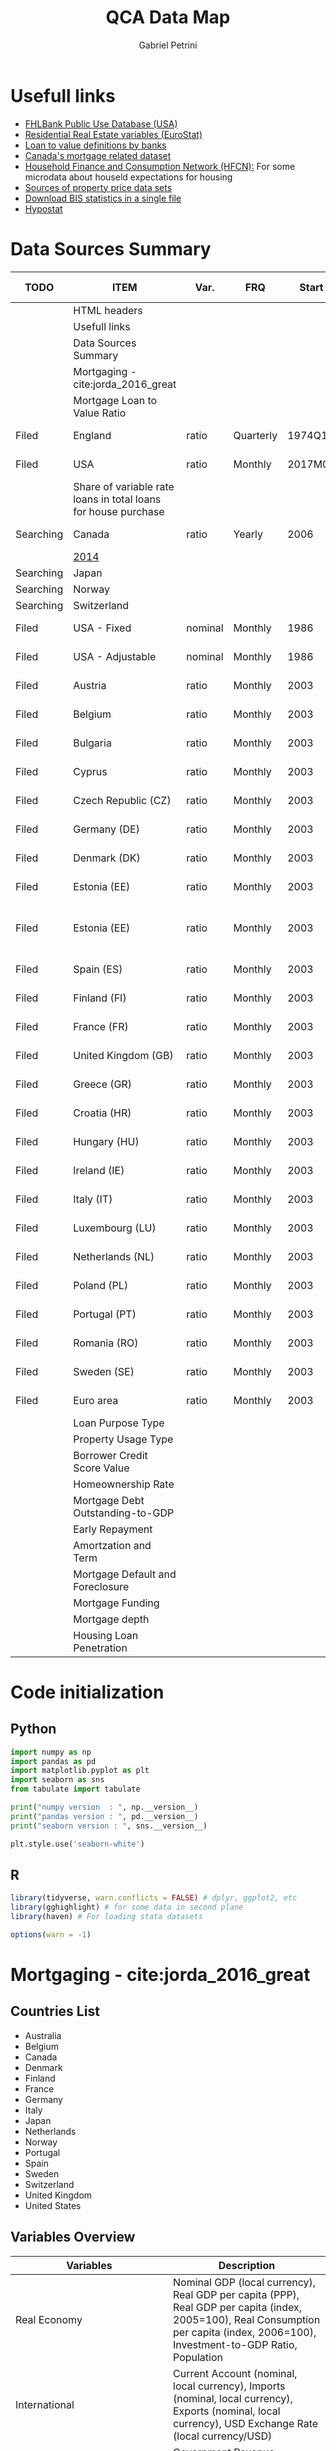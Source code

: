 #+OPTIONS: num:nil
#+TITLE: QCA Data Map
#+AUTHOR: Gabriel Petrini
#+startup: fold
#+PROPERTY:header-args python :results output drawer :eval never-export :session map :exports both
#+PROPERTY:header-args R:results output drawer :eval never-export :session map :exports both
* Properties :noexport:
#+TODO: Searching Filed | Downloaded Scripted Cleaned | NotFound
#+PROPERTY: COLUMNS  %TODO %ITEM %VAR_TYPE(Var.) %FREQUENCY(FRQ)  %START(Start) %END(End) %COVERAGE(Cov) %SEASONAL_ADJ(Season. Adj) %KEY(Key) %URL
#+PROPERTY: FREQUENCY_ALL Yearly Quarterly Monthly Weekly Daily
#+PROPERTY: START_ALL
#+PROPERTY: END_ALL
#+PROPERTY: DESCRIPTION_ALL
#+PROPERTY: KEY_ALL
#+PROPERTY: COVERAGE_ALL "Block and Domestic Currency" Country Region Province State City ZipCode
#+PROPERTY: PUBLIC_ALL Yes No
#+PROPERTY: SEASONAL_ADJ_ALL Yes No "Not Informed"
#+PROPERTY: VAR_TYPE_ALL "YoY pct" "pct change" "ratio" "nominal" "real" "index" "Dummy"


* HTML headers                                         :noexport:ignore:
#+HTML_HEAD: <link rel="stylesheet" type="text/css" href="http://www.pirilampo.org/styles/readtheorg/css/htmlize.css"/>
#+HTML_HEAD: <link rel="stylesheet" type="text/css" href="http://www.pirilampo.org/styles/readtheorg/css/readtheorg.css"/>

#+HTML_HEAD: <script src="https://ajax.googleapis.com/ajax/libs/jquery/2.1.3/jquery.min.js"></script>
#+HTML_HEAD: <script src="https://maxcdn.bootstrapcdn.com/bootstrap/3.3.4/js/bootstrap.min.js"></script>
#+HTML_HEAD: <script type="text/javascript" src="http://www.pirilampo.org/styles/lib/js/jquery.stickytableheaders.min.js"></script>
#+HTML_HEAD: <script type="text/javascript" src="http://www.pirilampo.org/styles/readtheorg/js/readtheorg.js"></script>

* Usefull links

- [[https://www.fhfa.gov/DataTools/Downloads/Documents/FHLBank-PUDB/AMA_PUDB_definitions_2019.pdf][FHLBank Public Use Database (USA)]]
- [[https://sdw.ecb.europa.eu/browse.do?node=9689356][Residential Real Estate variables (EuroStat)]]
- [[https://www.eba.europa.eu/sites/default/documents/files/documents/10180/526027/a63306a6-3010-426d-b35f-f18aad9bb25d/Loan%20to%20value%20definitions.pdf?retry=1][Loan to value definitions by banks]]
- [[https://www.cmhc-schl.gc.ca/en/data-and-research/data-tables/mortgage-consumer-credit-trends-cmas][Canada's mortgage related dataset]]
- [[https://www.ecb.europa.eu/pub/economic-research/research-networks/html/researcher_hfcn.en.html][Household Finance and Consumption Network (HFCN):]] For some microdata about houseld expectations for housing
- [[https://www.bis.org/statistics/pp/disclaimer.htm][Sources of property price data sets]]
- [[https://www.bis.org/statistics/full_data_sets.htm][Download BIS statistics in a single file]]
- [[https://hypo.org/ecbc/publications/hypostat/][Hypostat]]
* Data Sources Summary

#+BEGIN: columnview :maxlevel 3 :id global
| TODO      | ITEM                                                           | Var.    | FRQ       |   Start |     End | Cov                         | Season. Adj  | Key                        | URL  |
|-----------+----------------------------------------------------------------+---------+-----------+---------+---------+-----------------------------+--------------+----------------------------+------|
|           | HTML headers                                                   |         |           |         |         |                             |              |                            |      |
|           | Usefull links                                                  |         |           |         |         |                             |              |                            |      |
|           | Data Sources Summary                                           |         |           |         |         |                             |              |                            |      |
|           | Mortgaging - cite:jorda_2016_great                             |         |           |         |         |                             |              |                            |      |
|           | Mortgage Loan to Value Ratio                                   |         |           |         |         |                             |              |                            |      |
| Filed     | England                                                        | ratio   | Quarterly |  1974Q1 |  2018Q3 | Country                     | Not Informed |                            | [[http://opendatacommunities.org/data/housing-market/ratio/loan-to-value][Link]] |
| Filed     | USA                                                            | ratio   | Monthly   | 2017M01 | 2020M03 | Country                     | Not Informed |                            | [[https://www.fhfa.gov/DataTools/Downloads/Documents/NATIONAL-MORTGAGE-DATABASE-(NMDB)-AGGREGATE-DATA/National-Statistics-for-New-Residential-Mortgages-in-the-United-States.xlsx][Link]] |
|           | Share of variable rate loans in total loans for house purchase |         |           |         |         |                             |              |                            |      |
| Searching | Canada                                                         | ratio   | Yearly    |    2006 |    2017 | Country                     | Not Informed |                            | [[https://www.canadianmortgagetrends.com/wp-content/uploads/2014/11/Res_Mtge_Mkt_Fall-Report-Final.pdf][Link]] |
|           | [[https://www.canadianmortgagetrends.com/wp-content/uploads/2014/11/Res_Mtge_Mkt_Fall-Report-Final.pdf][2014]]                                                           |         |           |         |         |                             |              |                            |      |
| Searching | Japan                                                          |         |           |         |         |                             |              |                            |      |
| Searching | Norway                                                         |         |           |         |         |                             |              |                            |      |
| Searching | Switzerland                                                    |         |           |         |         |                             |              |                            |      |
| Filed     | USA - Fixed                                                    | nominal | Monthly   |    1986 |    2018 | Country                     | Not Informed |                            | [[https://www.fhfa.gov/DataTools/Downloads/Documents/Historical-Summary-Tables/Table20-2019-by-Month.xls][Link]] |
| Filed     | USA - Adjustable                                               | nominal | Monthly   |    1986 |    2018 | Country                     | Not Informed |                            | [[https://www.fhfa.gov/DataTools/Downloads/Documents/Historical-Summary-Tables/Table23-2019-by-Month.xls][Link]] |
| Filed     | Austria                                                        | ratio   | Monthly   |    2003 |    2020 | Country                     | Not Informed | RAI.M.AT.SVLHPHH.EUR.MIR.Z | [[https://sdw.ecb.europa.eu/quickview.do?SERIES_KEY=304.RAI.M.AT.SVLHPHH.EUR.MIR.Z][Link]] |
| Filed     | Belgium                                                        | ratio   | Monthly   |    2003 |    2020 | Country                     | Not Informed | RAI.M.BE.SVLHPHH.EUR.MIR.Z | [[https://sdw.ecb.europa.eu/quickview.do?SERIES_KEY=304.RAI.M.BE.SVLHPHH.EUR.MIR.Z][Link]] |
| Filed     | Bulgaria                                                       | ratio   | Monthly   |    2003 |    2020 | Country                     | Not Informed | RAI.M.BG.SVLHPHH.U1.MIR.Z  | [[https://sdw.ecb.europa.eu/quickview.do?SERIES_KEY=304.RAI.M.BG.SVLHPHH.U1.MIR.Z][Link]] |
| Filed     | Cyprus                                                         | ratio   | Monthly   |    2003 |    2020 | Country                     | Not Informed | RAI.M.CY.SVLHPHH.EUR.MIR.Z | [[https://sdw.ecb.europa.eu/quickview.do?SERIES_KEY=304.RAI.M.CY.SVLHPHH.EUR.MIR.Z][Link]] |
| Filed     | Czech Republic (CZ)                                            | ratio   | Monthly   |    2003 |    2020 | Country                     | Not Informed | RAI.M.CZ.SVLHPHH.U1.MIR.Z  | [[https://sdw.ecb.europa.eu/quickview.do?SERIES_KEY=304.RAI.M.CZ.SVLHPHH.U1.MIR.Z][Link]] |
| Filed     | Germany (DE)                                                   | ratio   | Monthly   |    2003 |    2020 | Country                     | Not Informed | RAI.M.DE.SVLHPHH.EUR.MIR.Z | [[https://sdw.ecb.europa.eu/quickview.do?SERIES_KEY=304.RAI.M.DE.SVLHPHH.EUR.MIR.Z][Link]] |
| Filed     | Denmark (DK)                                                   | ratio   | Monthly   |    2003 |    2020 | Country                     | Not Informed | RAI.M.DK.SVLHPHH.U1.MIR.Z  | [[https://sdw.ecb.europa.eu/quickview.do?SERIES_KEY=304.RAI.M.DK.SVLHPHH.U1.MIR.Z][Link]] |
| Filed     | Estonia (EE)                                                   | ratio   | Monthly   |    2003 |    2020 | Country                     | Not Informed | RAI.M.DK.SVLHPHH.U1.MIR.Z  | [[https://sdw.ecb.europa.eu/quickview.do?SERIES_KEY=304.RAI.M.EE.SVLHPHH.EUR.MIR.Z][Link]] |
| Filed     | Estonia (EE)                                                   | ratio   | Monthly   |    2003 |    2020 | Block and Domestic Currency | Not Informed | RAI.M.EE.SVLHPHH.U1.MIR.Z  | [[https://sdw.ecb.europa.eu/quickview.do?SERIES_KEY=304.RAI.M.EE.SVLHPHH.U1.MIR.Z][Link]] |
| Filed     | Spain (ES)                                                     | ratio   | Monthly   |    2003 |    2020 | Country                     | Not Informed | RAI.M.ES.SVLHPHH.EUR.MIR.Z | [[https://sdw.ecb.europa.eu/quickview.do?SERIES_KEY=304.RAI.M.ES.SVLHPHH.EUR.MIR.Z][Link]] |
| Filed     | Finland (FI)                                                   | ratio   | Monthly   |    2003 |    2020 | Country                     | Not Informed | RAI.M.FI.SVLHPHH.EUR.MIR.Z | [[https://sdw.ecb.europa.eu/quickview.do?SERIES_KEY=304.RAI.M.ES.SVLHPHH.EUR.MIR.Z][Link]] |
| Filed     | France (FR)                                                    | ratio   | Monthly   |    2003 |    2020 | Country                     | Not Informed | RAI.M.FR.SVLHPHH.EUR.MIR.Z | [[https://sdw.ecb.europa.eu/quickview.do?SERIES_KEY=304.RAI.M.FR.SVLHPHH.EUR.MIR.Z][Link]] |
| Filed     | United Kingdom (GB)                                            | ratio   | Monthly   |    2003 |    2020 | Country                     | Not Informed | RAI.M.GB.SVLHPHH.GBP.MIR.Z | [[https://sdw.ecb.europa.eu/quickview.do?SERIES_KEY=304.RAI.M.GB.SVLHPHH.GBP.MIR.Z][Link]] |
| Filed     | Greece (GR)                                                    | ratio   | Monthly   |    2003 |    2020 | Country                     | Not Informed | RAI.M.GR.SVLHPHH.EUR.MIR.Z | [[https://sdw.ecb.europa.eu/quickview.do?SERIES_KEY=304.RAI.M.GR.SVLHPHH.EUR.MIR.Z][Link]] |
| Filed     | Croatia (HR)                                                   | ratio   | Monthly   |    2003 |    2020 | Country                     | Not Informed | RAI.M.HR.SVLHPHH.U1.MIR.Z  | [[https://sdw.ecb.europa.eu/quickview.do?SERIES_KEY=304.RAI.M.HR.SVLHPHH.U1.MIR.Z][Link]] |
| Filed     | Hungary (HU)                                                   | ratio   | Monthly   |    2003 |    2020 | Country                     | Not Informed | RAI.M.HU.SVLHPHH.U1.MIR.Z  | [[https://sdw.ecb.europa.eu/quickview.do?SERIES_KEY=304.RAI.M.HU.SVLHPHH.U1.MIR.Z][Link]] |
| Filed     | Ireland (IE)                                                   | ratio   | Monthly   |    2003 |    2020 | Country                     | Not Informed | RAI.M.IE.SVLHPHH.EUR.MIR.Z | [[https://sdw.ecb.europa.eu/quickview.do?SERIES_KEY=304.RAI.M.IE.SVLHPHH.EUR.MIR.Z][Link]] |
| Filed     | Italy (IT)                                                     | ratio   | Monthly   |    2003 |    2020 | Country                     | Not Informed | RAI.M.IT.SVLHPHH.EUR.MIR.Z | [[https://sdw.ecb.europa.eu/quickview.do?SERIES_KEY=304.RAI.M.IT.SVLHPHH.EUR.MIR.Z][Link]] |
| Filed     | Luxembourg (LU)                                                | ratio   | Monthly   |    2003 |    2020 | Country                     | Not Informed | RAI.M.LU.SVLHPHH.EUR.MIR.Z | [[https://sdw.ecb.europa.eu/quickview.do?SERIES_KEY=304.RAI.M.LU.SVLHPHH.EUR.MIR.Z][Link]] |
| Filed     | Netherlands (NL)                                               | ratio   | Monthly   |    2003 |    2020 | Country                     | Not Informed | RAI.M.NL.SVLHPHH.EUR.MIR.Z | [[https://sdw.ecb.europa.eu/quickview.do?SERIES_KEY=304.RAI.M.NL.SVLHPHH.EUR.MIR.Z][Link]] |
| Filed     | Poland (PL)                                                    | ratio   | Monthly   |    2003 |    2020 | Country                     | Not Informed | RAI.M.PL.SVLHPHH.U1.MIR.Z  | [[https://sdw.ecb.europa.eu/quickview.do?SERIES_KEY=304.RAI.M.PL.SVLHPHH.U1.MIR.Z][Link]] |
| Filed     | Portugal (PT)                                                  | ratio   | Monthly   |    2003 |    2020 | Country                     | Not Informed | RAI.M.PT.SVLHPHH.EUR.MIR.Z | [[https://sdw.ecb.europa.eu/quickview.do?SERIES_KEY=304.RAI.M.PT.SVLHPHH.EUR.MIR.Z][Link]] |
| Filed     | Romania (RO)                                                   | ratio   | Monthly   |    2003 |    2020 | Country                     | Not Informed | RAI.M.SE.SVLHPHH.U1.MIR.Z  | [[https://sdw.ecb.europa.eu/quickview.do?SERIES_KEY=304.RAI.M.RO.SVLHPHH.U1.MIR.Z][Link]] |
| Filed     | Sweden (SE)                                                    | ratio   | Monthly   |    2003 |    2020 | Country                     | Not Informed | RAI.M.SE.SVLHPHH.U1.MIR.Z  | [[https://sdw.ecb.europa.eu/quickview.do?SERIES_KEY=304.RAI.M.SE.SVLHPHH.U1.MIR.Z][Link]] |
| Filed     | Euro area                                                      | ratio   | Monthly   |    2003 |    2020 | Country                     | Not Informed | RAI.M.U2.SVLHPHH.EUR.MIR.Z | [[https://sdw.ecb.europa.eu/quickview.do?SERIES_KEY=304.RAI.M.U2.SVLHPHH.EUR.MIR.Z][Link]] |
|           | Loan Purpose Type                                              |         |           |         |         |                             |              |                            |      |
|           | Property Usage Type                                            |         |           |         |         |                             |              |                            |      |
|           | Borrower Credit Score Value                                    |         |           |         |         |                             |              |                            |      |
|           | Homeownership Rate                                             |         |           |         |         |                             |              |                            |      |
|           | Mortgage Debt Outstanding-to-GDP                               |         |           |         |         |                             |              |                            |      |
|           | Early Repayment                                                |         |           |         |         |                             |              |                            |      |
|           | Amortzation and Term                                           |         |           |         |         |                             |              |                            |      |
|           | Mortgage Default and Foreclosure                               |         |           |         |         |                             |              |                            |      |
|           | Mortgage Funding                                               |         |           |         |         |                             |              |                            |      |
|           | Mortgage depth                                                 |         |           |         |         |                             |              |                            |      |
|           | Housing Loan Penetration                                       |         |           |         |         |                             |              |                            |      |
#+END

* Code initialization
** Python
#+begin_src python
import numpy as np
import pandas as pd
import matplotlib.pyplot as plt
import seaborn as sns
from tabulate import tabulate

print("numpy version  : ", np.__version__)
print("pandas version : ", pd.__version__)
print("seaborn version : ", sns.__version__)

plt.style.use('seaborn-white')
#+end_src

#+RESULTS:
:results:
numpy version  :  1.18.4
pandas version :  1.1.3
seaborn version :  0.11.0
:end:
** R

#+begin_src R
library(tidyverse, warn.conflicts = FALSE) # dplyr, ggplot2, etc
library(gghighlight) # for some data in second plane
library(haven) # For loading stata datasets

options(warn = -1)
#+end_src

#+RESULTS:
:results:
:end:

* Mortgaging - cite:jorda_2016_great
:PROPERTIES:
:URL:     [[http://www.macrohistory.net/data/][Link]] 
:FREQUENCY: Yearly
:START:    1970 
:END:      2016
:DESCRIPTION: "The database covers 17 advanced economies since 1870 on an annual basis. It comprises 45 real and nominal variables. Among these, there are time series that had been hitherto unavailable to researchers, among them financial variables such as bank credit to the non-financial private sector, mortgage lending and long-term returns on housing, equities, bonds and bills. The database captures the near-universe of advanced-country macroeconomic and asset price dynamics, covering on average over 90 percent of advanced-economy output and over 50 percent of world output."
:COVERAGE: Block and Domestic Currency
:PUBLIC:   Yes
:SEASONAL_ADJ: No
:VAR_TYPE: real
:END:
** Countries List

- Australia
- Belgium
- Canada
- Denmark
- Finland
- France
- Germany
- Italy
- Japan
- Netherlands
- Norway
- Portugal
- Spain
- Sweden
- Switzerland
- United Kingdom
- United States
  
** Variables Overview
|--------------------------------+-----------------------------------------------------------------------------------------------------------------------------------------------------------------------------------------------------------------------------------------------------------------------------|
| Variables                      | Description                                                                                                                                                                                                                                                                 |
| <30>                           | <30>                                                                                                                                                                                                                                                                        |
|--------------------------------+-----------------------------------------------------------------------------------------------------------------------------------------------------------------------------------------------------------------------------------------------------------------------------|
| Real Economy                   | Nominal GDP (local currency), Real GDP per capita (PPP), Real GDP per capita (index, 2005=100), Real Consumption per capita (index, 2006=100), Investment-to-GDP Ratio, Population                                                                                          |
| International                  | Current Account (nominal, local currency), Imports (nominal, local currency), Exports (nominal, local currency), USD Exchange Rate (local currency/USD)                                                                                                                     |
| Government                     | Government Revenue (nominal, local currency), Government Expenditure (nominal, local currency), Public Debt-to-GDP Ratio                                                                                                                                                    |
| Money, Prices & Interest Rates | Narrow Money (nominal, local currency), Broad Money (nominal, local currency), Short-term Interest Rate (nominal, percent per year), Long-term Interest Rates (nominal, percent per year), Consumer Prices (index, 1990=100)                                                |
| Credit Data                    | Total Loans to Non-financial Private Sector (nominal, local currency), Mortgage Loans to Non-financial Private Sector (nominal, local currency), Total Loans to Households (nominal, local currency), Total Loans to Business (nominal, local currency)                     |
| House Prices                   | House Prices (index, 1990=100)                                                                                                                                                                                                                                              |
| Crisis Dates                   | Systemic Financial Crisis (0-1 dummy)                                                                                                                                                                                                                                       |
| Rates of Return                | Equity Total Return, Capital Gain and Dividend Yield; Housing Total Return, Capital Gain and Rental Yield; Government Bond Total Return, Government Bill Rate; Total Rates of Return on Risky and Safe Assets, and on Overall Wealth. All data are nominal, local currency. |
| Peg Data                       | Peg (0-1 dummy), Strict Peg (0-1 dummy), Peg Type (Base, Peg, Float), Peg Base                                                                                                                                                                                              |
|--------------------------------+-----------------------------------------------------------------------------------------------------------------------------------------------------------------------------------------------------------------------------------------------------------------------------|

** Quick inspection
#+begin_src python :results pp
df = pd.read_excel(
    io="http://www.macrohistory.net/JST/JSTdatasetR4.xlsx",
    sheet_name="Data",
    index_col=[2, 0],
    parse_dates=True,
)
df = df.drop(["country", "ifs", "peg_type", "peg_base"], axis="columns")
print(df.describe())
#+end_src

#+RESULTS:
#+begin_example
                 pop       rgdpmad       rgdppc       rconpc           gdp  ...    bond_rate   eq_div_rtn   capital_tr     risky_tr      safe_tr
count    2499.000000   2499.000000  2499.000000  2411.000000  2.474000e+03  ...  2301.000000  2083.000000  1763.000000  1786.000000  2168.000000
mean    31955.383336   8682.644589    37.832058    40.043222  2.177163e+06  ...     0.055887     0.043225     0.100468     0.112592     0.052806
std     45230.239000   7551.731010    32.145419    30.860849  1.468816e+07  ...     0.030687     0.017700     0.091458     0.111806     0.048646
min      1675.000000    737.375497     3.263085     4.074400  1.250757e-11  ...    -0.000400     0.000000    -0.232140    -0.238515    -0.152371
25%      5107.933000   2771.511473    12.509331    15.235000  3.262150e+01  ...     0.036950     0.032460     0.049847     0.051196     0.026311
50%     10605.870000   5193.394590    22.125076    26.560000  1.613274e+03  ...     0.046900     0.043091     0.091775     0.103964     0.043828
75%     45613.500000  14024.706784    61.578296    64.933650  4.150800e+04  ...     0.064158     0.053744     0.139122     0.162037     0.069026
max    322783.332739  36359.374592   117.645175   115.435926  1.861064e+08  ...     0.237154     0.138189     1.144161     1.281639     0.408514

[8 rows x 45 columns]
#+end_example

** Comparing mortgaging pre-2007 and post-2008

#+begin_src python :results graphics file :file ./figs/Jorda_TQCA_Outcome.png
tmp = (
    df.reset_index(level=[0, 1])
    .loc[:, ["iso", "year", "tmort", "tloans"]]
    .copy(deep=True)
)
tmp.set_index(["year"], inplace=True)
tmp["Mortgaging"] = tmp["tmort"] / tmp["tloans"]
tmp = tmp.pivot(columns="iso", values="Mortgaging")
tmp = tmp.loc["2009-01-01", :] - tmp.loc["2006-01-01", :]
tmp.index.name = "Country"
tmp = tmp.sort_values(ascending=False)
tmp.to_csv("./raw/Jorda_TQCA_Outcome_2009_2007.csv", header=["DMRTG"])
fig, ax = plt.subplots(figsize=(8, 5))
tmp.plot(kind="bar", edgecolor="black", lw=2, ax=ax)
sns.despine()

ax.set_title("$\Delta$ Mortgaging (2009 - 2006)")

fig.savefig("./figs/Jorda_TQCA_Outcome.png", dpi=300, bbox_inches="tight")

plt.close()
#+end_src

#+RESULTS:
[[file:./figs/Jorda_TQCA_Outcome.png]]

** Facet plot

#+begin_src R :results graphics file :file ./figs/Jorda_Facet.png
df = read_dta(
  'http://www.macrohistory.net/JST/JSTdatasetR4.dta',
  encoding = NULL,
  col_select = NULL,
  skip = 0,
  n_max = Inf,
  .name_repair = "unique"
) %>% mutate(mortgaging = tmort/tloans) %>%
  mutate(year = lubridate::ymd(year, truncated = 2L)) %>%
  select(year, country, mortgaging) %>%
  pivot_wider(names_from = country, values_from = mortgaging) %>%
  rowwise() %>% mutate("[Average]" = mean(c_across(Australia:USA), na.rm=TRUE)) %>%
  pivot_longer(!year, names_to = "country", values_to = "mortgaging")

ggplot(df) +
  geom_line(aes(year, mortgaging, colour = country), color='black') +
  gghighlight(use_direct_label = FALSE) +
  facet_wrap(~ country) +
  xlab("") + ylab("Mortgage share on total loans") +
  geom_hline(yintercept=.50, linetype="dashed", color = "black", size=0.25) +
  scale_x_date(date_breaks = "25 years", date_minor_breaks = "5 years", date_labels = "%Y")

ggsave(
  './figs/Jorda_Facet.png',
  width = 10, height = 8, dpi = 150, units = "in", device='png'
       )
#+end_src

#+RESULTS:
[[file:./figs/Jorda_Facet.png]]




** Real estate share of bank lending

#+begin_src R :results graphics file :file ./figs/Jorda_BarSorted.png
df = read_dta(
  'http://www.macrohistory.net/JST/JSTdatasetR4.dta',
  encoding = NULL,
  col_select = NULL,
  skip = 0,
  n_max = Inf,
  .name_repair = "unique"
) %>% filter(year == 1970 | year == 1989 | year == 2007 | year == max(year)) %>%
  mutate(mortgaging = tmort/tloans) %>%
  ## mutate(year = lubridate::ymd(year, truncated = 2L)) %>%
  select(year, country, mortgaging) %>%
  pivot_wider(names_from = country, values_from = mortgaging) %>%
  rowwise() %>% mutate("[Average]" = mean(c_across(Australia:USA), na.rm=TRUE)) %>%
  pivot_longer(!year, names_to = "country", values_to = "mortgaging") %>%
  group_by(year) %>%
  arrange(desc(mortgaging), .by_group = TRUE)

ggplot(df, aes(tidytext::reorder_within(country, mortgaging, year), mortgaging, fill=1-mortgaging)) +
    geom_bar(show.legend = FALSE,stat='identity', color='black') +
    facet_wrap(~year, scales = "free_y") +
    coord_flip() +
    scale_y_continuous(expand = c(0,0)) +
    tidytext::scale_x_reordered() +
    xlab("") + ylab("Mortgage share on total loans") +
    geom_text(aes(label=round(mortgaging,2)), position = position_stack(vjust= 0.5),
            colour = "white", size = 2.5)

ggsave(
  './figs/Jorda_BarSorted.png',
  width = 10, height = 8, dpi = 150, units = "in", device='png'
       )
#+end_src

#+RESULTS:
[[file:./figs/Jorda_BarSorted.png]]



* Mortgage Loan to Value Ratio
[[https://sdw.ecb.europa.eu/browse.do?node=9689356][ECB Statistical Data Warehouse:]] In the future, these should hopefully be complemented with comprehensive and comparable data on mortgage loan maturities and LTV, DSTI or LTI ratios.
** Australia
** Belgium
** Canada
** Denmark
** Finland
** France
** Germany
** Italy
** Japan
** Netherlands
** Norway
** Portugal
** Spain
** Sweden
** Switzerland
** Filed United Kingdom
:PROPERTIES:
:URL:      [[http://opendatacommunities.org/data/housing-market/ratio/loan-to-value][Link]]
:FREQUENCY: Quarterly
:START:    1974Q1
:END:      2018Q3
:DESCRIPTION: "This dataset contains quarterly median loan to value ratios for first time buyers in England."
:COVERAGE: Country
:PUBLIC:   Yes
:SEASONAL_ADJ: Not Informed
:VAR_TYPE: ratio
:END:

** Filed United States
:PROPERTIES:
:URL: [[https://www.fhfa.gov/DataTools/Downloads/Documents/NATIONAL-MORTGAGE-DATABASE-(NMDB)-AGGREGATE-DATA/National-Statistics-for-New-Residential-Mortgages-in-the-United-States.xlsx][Link]]
:FREQUENCY: Monthly
:START:    2017M01
:END:      2020M03
:DESCRIPTION: "The National Mortgage Database (NMDB®) is a nationally representative five percent sample of residential mortgages in the United States."
:COVERAGE: Country
:PUBLIC:   Yes
:SEASONAL_ADJ: Not Informed
:VAR_TYPE: ratio
:END:

This dataset has one year data per spreadcheet. Additionaly, there are other data of interest such as:
- LTV by Ratio Class
- Average Credit Score
  + Share of Mortgages with Credit Score Below 600 (%)
- Average Term Maturity (Years)

*OBS:* Date for *New* Residential Mortgage.

* Share of variable rate loans in total loans for house purchase
** Searching Canada
:PROPERTIES:
:URL: [[https://www.canadianmortgagetrends.com/wp-content/uploads/2014/11/Res_Mtge_Mkt_Fall-Report-Final.pdf][Link]]
:FREQUENCY: Yearly
:START:    2006
:END:      2017
:DESCRIPTION: "Report result"
:COVERAGE: Country
:PUBLIC:   Yes
:SEASONAL_ADJ: Not Informed
:VAR_TYPE: ratio
:END:

*** [[https://www.canadianmortgagetrends.com/wp-content/uploads/2014/11/Res_Mtge_Mkt_Fall-Report-Final.pdf][2014]]

** Searching Japan
** Searching Norway
** Searching Switzerland
** Filed USA - Fixed
:PROPERTIES:
:URL: [[https://www.fhfa.gov/DataTools/Downloads/Documents/Historical-Summary-Tables/Table20-2019-by-Month.xls][Link]]
:FREQUENCY: Monthly
:START:    1986
:END:      2018
:DESCRIPTION: "The National Mortgage Database (NMDB®) is a nationally representative five percent sample of residential mortgages in the United States."
:COVERAGE: Country
:PUBLIC:   Yes
:SEASONAL_ADJ: Not Informed
:VAR_TYPE: nominal
:END:

** Filed USA - Adjustable
:PROPERTIES:
:URL: [[https://www.fhfa.gov/DataTools/Downloads/Documents/Historical-Summary-Tables/Table23-2019-by-Month.xls][Link]]
:FREQUENCY: Monthly
:START:    1986
:END:      2018
:DESCRIPTION: "The National Mortgage Database (NMDB®) is a nationally representative five percent sample of residential mortgages in the United States."
:COVERAGE: Country
:PUBLIC:   Yes
:SEASONAL_ADJ: Not Informed
:VAR_TYPE: nominal
:END:

** Filed Austria
:PROPERTIES:
:URL: [[https://sdw.ecb.europa.eu/quickview.do?SERIES_KEY=304.RAI.M.AT.SVLHPHH.EUR.MIR.Z][Link]]
:FREQUENCY: Monthly
:START:    2003
:END:      2020
:DESCRIPTION: "Share of variable rate loans in total loans for house purchase"
:COVERAGE: Country
:PUBLIC:   Yes
:SEASONAL_ADJ: Not Informed
:VAR_TYPE: ratio
:KEY:  RAI.M.AT.SVLHPHH.EUR.MIR.Z
:END:

** Filed Belgium
:PROPERTIES:
:URL: [[https://sdw.ecb.europa.eu/quickview.do?SERIES_KEY=304.RAI.M.BE.SVLHPHH.EUR.MIR.Z][Link]]
:FREQUENCY: Monthly
:START:    2003
:END:      2020
:DESCRIPTION: "Share of variable rate loans in total loans for house purchase"
:COVERAGE: Country
:PUBLIC:   Yes
:SEASONAL_ADJ: Not Informed
:VAR_TYPE: ratio
:KEY:   RAI.M.BE.SVLHPHH.EUR.MIR.Z
:END:

** Filed Bulgaria
:PROPERTIES:
:URL: [[https://sdw.ecb.europa.eu/quickview.do?SERIES_KEY=304.RAI.M.BG.SVLHPHH.U1.MIR.Z][Link]]
:FREQUENCY: Monthly
:START:    2003
:END:      2020
:DESCRIPTION: "Share of variable rate loans in total loans for house purchase"
:COVERAGE: Country
:PUBLIC:   Yes
:SEASONAL_ADJ: Not Informed
:VAR_TYPE: ratio
:KEY:    RAI.M.BG.SVLHPHH.U1.MIR.Z
:END:

** Filed Cyprus
:PROPERTIES:
:URL: [[https://sdw.ecb.europa.eu/quickview.do?SERIES_KEY=304.RAI.M.CY.SVLHPHH.EUR.MIR.Z][Link]]
:FREQUENCY: Monthly
:START:    2003
:END:      2020
:DESCRIPTION: "Share of variable rate loans in total loans for house purchase"
:COVERAGE: Country
:PUBLIC:   Yes
:SEASONAL_ADJ: Not Informed
:VAR_TYPE: ratio
:KEY:  RAI.M.CY.SVLHPHH.EUR.MIR.Z
:END:

** Filed Czech Republic (CZ)
:PROPERTIES:
:URL: [[https://sdw.ecb.europa.eu/quickview.do?SERIES_KEY=304.RAI.M.CZ.SVLHPHH.U1.MIR.Z][Link]]
:FREQUENCY: Monthly
:START:    2003
:END:      2020
:DESCRIPTION: "Share of variable rate loans in total loans for house purchase"
:COVERAGE: Country
:PUBLIC:   Yes
:SEASONAL_ADJ: Not Informed
:VAR_TYPE: ratio
:KEY:  RAI.M.CZ.SVLHPHH.U1.MIR.Z
:END:

** Filed Germany (DE)
:PROPERTIES:
:URL: [[https://sdw.ecb.europa.eu/quickview.do?SERIES_KEY=304.RAI.M.DE.SVLHPHH.EUR.MIR.Z][Link]]
:FREQUENCY: Monthly
:START:    2003
:END:      2020
:DESCRIPTION: "Share of variable rate loans in total loans for house purchase"
:COVERAGE: Country
:PUBLIC:   Yes
:SEASONAL_ADJ: Not Informed
:VAR_TYPE: ratio
:KEY:   RAI.M.DE.SVLHPHH.EUR.MIR.Z
:END:

** Filed Denmark (DK)
:PROPERTIES:
:URL: [[https://sdw.ecb.europa.eu/quickview.do?SERIES_KEY=304.RAI.M.DK.SVLHPHH.U1.MIR.Z][Link]]
:FREQUENCY: Monthly
:START:    2003
:END:      2020
:DESCRIPTION: "Share of variable rate loans in total loans for house purchase"
:COVERAGE: Country
:PUBLIC:   Yes
:SEASONAL_ADJ: Not Informed
:VAR_TYPE: ratio
:KEY:  RAI.M.DK.SVLHPHH.U1.MIR.Z
:END:

** Filed Estonia (EE)
:PROPERTIES:
:URL:  [[https://sdw.ecb.europa.eu/quickview.do?SERIES_KEY=304.RAI.M.EE.SVLHPHH.EUR.MIR.Z][Link]]
:FREQUENCY: Monthly
:START:    2003
:END:      2020
:DESCRIPTION: "Share of variable rate loans in total loans for house purchase"
:COVERAGE: Country
:PUBLIC:   Yes
:SEASONAL_ADJ: Not Informed
:VAR_TYPE: ratio
:KEY:  RAI.M.DK.SVLHPHH.U1.MIR.Z
:END:

** Filed Estonia (EE)
:PROPERTIES:
:URL: [[https://sdw.ecb.europa.eu/quickview.do?SERIES_KEY=304.RAI.M.EE.SVLHPHH.U1.MIR.Z][Link]]
:FREQUENCY: Monthly
:START:    2003
:END:      2020
:DESCRIPTION: "Share of variable rate loans in total loans for house purchase"
:COVERAGE: Block and Domestic Currency
:PUBLIC:   Yes
:SEASONAL_ADJ: Not Informed
:VAR_TYPE: ratio
:KEY:  RAI.M.EE.SVLHPHH.U1.MIR.Z
:END:

** Filed Spain (ES)
:PROPERTIES:
:URL: [[https://sdw.ecb.europa.eu/quickview.do?SERIES_KEY=304.RAI.M.ES.SVLHPHH.EUR.MIR.Z][Link]]
:FREQUENCY: Monthly
:START:    2003
:END:      2020
:DESCRIPTION: "Share of variable rate loans in total loans for house purchase"
:COVERAGE: Country
:PUBLIC:   Yes
:SEASONAL_ADJ: Not Informed
:VAR_TYPE: ratio
:KEY:  RAI.M.ES.SVLHPHH.EUR.MIR.Z
:END:

** Filed Finland (FI)
:PROPERTIES:
:URL: [[https://sdw.ecb.europa.eu/quickview.do?SERIES_KEY=304.RAI.M.ES.SVLHPHH.EUR.MIR.Z][Link]]
:FREQUENCY: Monthly
:START:    2003
:END:      2020
:DESCRIPTION: "Share of variable rate loans in total loans for house purchase"
:COVERAGE: Country
:PUBLIC:   Yes
:SEASONAL_ADJ: Not Informed
:VAR_TYPE: ratio
:KEY:  RAI.M.FI.SVLHPHH.EUR.MIR.Z
:END:

** Filed France (FR)
:PROPERTIES:
:URL: [[https://sdw.ecb.europa.eu/quickview.do?SERIES_KEY=304.RAI.M.FR.SVLHPHH.EUR.MIR.Z][Link]]
:FREQUENCY: Monthly
:START:    2003
:END:      2020
:DESCRIPTION: "Share of variable rate loans in total loans for house purchase"
:COVERAGE: Country
:PUBLIC:   Yes
:SEASONAL_ADJ: Not Informed
:VAR_TYPE: ratio
:KEY:  RAI.M.FR.SVLHPHH.EUR.MIR.Z
:END:

** Filed United Kingdom (GB)
:PROPERTIES:
:URL: [[https://sdw.ecb.europa.eu/quickview.do?SERIES_KEY=304.RAI.M.GB.SVLHPHH.GBP.MIR.Z][Link]]
:FREQUENCY: Monthly
:START:    2003
:END:      2020
:DESCRIPTION: "Share of variable rate loans in total loans for house purchase"
:COVERAGE: Country
:PUBLIC:   Yes
:SEASONAL_ADJ: Not Informed
:VAR_TYPE: ratio
:KEY:  RAI.M.GB.SVLHPHH.GBP.MIR.Z
:END:

** Filed Greece (GR)
:PROPERTIES:
:URL: [[https://sdw.ecb.europa.eu/quickview.do?SERIES_KEY=304.RAI.M.GR.SVLHPHH.EUR.MIR.Z][Link]]
:FREQUENCY: Monthly
:START:    2003
:END:      2020
:DESCRIPTION: "Share of variable rate loans in total loans for house purchase"
:COVERAGE: Country
:PUBLIC:   Yes
:SEASONAL_ADJ: Not Informed
:VAR_TYPE: ratio
:KEY:  RAI.M.GR.SVLHPHH.EUR.MIR.Z
:END:

** Filed Croatia (HR)
:PROPERTIES:
:URL: [[https://sdw.ecb.europa.eu/quickview.do?SERIES_KEY=304.RAI.M.HR.SVLHPHH.U1.MIR.Z][Link]]
:FREQUENCY: Monthly
:START:    2003
:END:      2020
:DESCRIPTION: "Share of variable rate loans in total loans for house purchase"
:COVERAGE: Country
:PUBLIC:   Yes
:SEASONAL_ADJ: Not Informed
:VAR_TYPE: ratio
:KEY:  RAI.M.HR.SVLHPHH.U1.MIR.Z
:END:

** Filed Hungary (HU)
:PROPERTIES:
:URL: [[https://sdw.ecb.europa.eu/quickview.do?SERIES_KEY=304.RAI.M.HU.SVLHPHH.U1.MIR.Z][Link]]
:FREQUENCY: Monthly
:START:    2003
:END:      2020
:DESCRIPTION: "Share of variable rate loans in total loans for house purchase"
:COVERAGE: Country
:PUBLIC:   Yes
:SEASONAL_ADJ: Not Informed
:VAR_TYPE: ratio
:KEY:  RAI.M.HU.SVLHPHH.U1.MIR.Z
:END:

** Filed Ireland (IE)
:PROPERTIES:
:URL: [[https://sdw.ecb.europa.eu/quickview.do?SERIES_KEY=304.RAI.M.IE.SVLHPHH.EUR.MIR.Z][Link]]
:FREQUENCY: Monthly
:START:    2003
:END:      2020
:DESCRIPTION: "Share of variable rate loans in total loans for house purchase"
:COVERAGE: Country
:PUBLIC:   Yes
:SEASONAL_ADJ: Not Informed
:VAR_TYPE: ratio
:KEY: RAI.M.IE.SVLHPHH.EUR.MIR.Z
:END:

** Filed Italy (IT)
:PROPERTIES:
:URL: [[https://sdw.ecb.europa.eu/quickview.do?SERIES_KEY=304.RAI.M.IT.SVLHPHH.EUR.MIR.Z][Link]]
:FREQUENCY: Monthly
:START:    2003
:END:      2020
:DESCRIPTION: "Share of variable rate loans in total loans for house purchase"
:COVERAGE: Country
:PUBLIC:   Yes
:SEASONAL_ADJ: Not Informed
:VAR_TYPE: ratio
:KEY:  RAI.M.IT.SVLHPHH.EUR.MIR.Z
:END:

** Filed Luxembourg (LU)
:PROPERTIES:
:URL: [[https://sdw.ecb.europa.eu/quickview.do?SERIES_KEY=304.RAI.M.LU.SVLHPHH.EUR.MIR.Z][Link]]
:FREQUENCY: Monthly
:START:    2003
:END:      2020
:DESCRIPTION: "Share of variable rate loans in total loans for house purchase"
:COVERAGE: Country
:PUBLIC:   Yes
:SEASONAL_ADJ: Not Informed
:VAR_TYPE: ratio
:KEY:  RAI.M.LU.SVLHPHH.EUR.MIR.Z
:END:

** Filed Netherlands (NL)
:PROPERTIES:
:URL: [[https://sdw.ecb.europa.eu/quickview.do?SERIES_KEY=304.RAI.M.NL.SVLHPHH.EUR.MIR.Z][Link]]
:FREQUENCY: Monthly
:START:    2003
:END:      2020
:DESCRIPTION: "Share of variable rate loans in total loans for house purchase"
:COVERAGE: Country
:PUBLIC:   Yes
:SEASONAL_ADJ: Not Informed
:VAR_TYPE: ratio
:KEY:  RAI.M.NL.SVLHPHH.EUR.MIR.Z
:END:

** Filed Poland (PL)
:PROPERTIES:
:URL: [[https://sdw.ecb.europa.eu/quickview.do?SERIES_KEY=304.RAI.M.PL.SVLHPHH.U1.MIR.Z][Link]]
:FREQUENCY: Monthly
:START:    2003
:END:      2020
:DESCRIPTION: "Share of variable rate loans in total loans for house purchase"
:COVERAGE: Country
:PUBLIC:   Yes
:SEASONAL_ADJ: Not Informed
:VAR_TYPE: ratio
:KEY:  RAI.M.PL.SVLHPHH.U1.MIR.Z
:END:

** Filed Portugal (PT)
:PROPERTIES:
:URL: [[https://sdw.ecb.europa.eu/quickview.do?SERIES_KEY=304.RAI.M.PT.SVLHPHH.EUR.MIR.Z][Link]]
:FREQUENCY: Monthly
:START:    2003
:END:      2020
:DESCRIPTION: "Share of variable rate loans in total loans for house purchase"
:COVERAGE: Country
:PUBLIC:   Yes
:SEASONAL_ADJ: Not Informed
:VAR_TYPE: ratio
:KEY: RAI.M.PT.SVLHPHH.EUR.MIR.Z
:END:

** Filed Romania (RO)
:PROPERTIES:
:URL: [[https://sdw.ecb.europa.eu/quickview.do?SERIES_KEY=304.RAI.M.RO.SVLHPHH.U1.MIR.Z][Link]]
:FREQUENCY: Monthly
:START:    2003
:END:      2020
:DESCRIPTION: "Share of variable rate loans in total loans for house purchase"
:COVERAGE: Country
:PUBLIC:   Yes
:SEASONAL_ADJ: Not Informed
:VAR_TYPE: ratio
:KEY:  RAI.M.SE.SVLHPHH.U1.MIR.Z
:END:

** Filed Sweden (SE)
:PROPERTIES:
:URL: [[https://sdw.ecb.europa.eu/quickview.do?SERIES_KEY=304.RAI.M.SE.SVLHPHH.U1.MIR.Z][Link]]
:FREQUENCY: Monthly
:START:    2003
:END:      2020
:DESCRIPTION: "Share of variable rate loans in total loans for house purchase"
:COVERAGE: Country
:PUBLIC:   Yes
:SEASONAL_ADJ: Not Informed
:VAR_TYPE: ratio
:KEY:  RAI.M.SE.SVLHPHH.U1.MIR.Z
:END:

** Filed Euro area
:PROPERTIES:
:URL: [[https://sdw.ecb.europa.eu/quickview.do?SERIES_KEY=304.RAI.M.U2.SVLHPHH.EUR.MIR.Z][Link]]
:FREQUENCY: Monthly
:START:    2003
:END:      2020
:DESCRIPTION: "Share of variable rate loans in total loans for house purchase"
:COVERAGE: Country
:PUBLIC:   Yes
:SEASONAL_ADJ: Not Informed
:VAR_TYPE: ratio
:KEY:  RAI.M.U2.SVLHPHH.EUR.MIR.Z
:END:


* Loan Purpose Type
** Australia
** Belgium
** Canada
** Denmark
** Finland
** France
** Germany
** Italy
** Japan
** Netherlands
** Norway
** Portugal
** Spain
** Sweden
** Switzerland
** United Kingdom
** United States

* Property Usage Type
** Australia
** Belgium
** Canada
** Denmark
** Finland
** France
** Germany
** Italy
** Japan
** Netherlands
** Norway
** Portugal
** Spain
** Sweden
** Switzerland
** United Kingdom
** United States

* Borrower Credit Score Value
** Australia
** Belgium
** Canada
** Denmark
** Finland
** France
** Germany
** Italy
** Japan
** Netherlands
** Norway
** Portugal
** Spain
** Sweden
** Switzerland
** United Kingdom
** United States

* Homeownership Rate
** Australia
** Belgium
** Canada
** Denmark
** Finland
** France
** Germany
** Italy
** Japan
** Netherlands
** Norway
** Portugal
** Spain
** Sweden
** Switzerland
** United Kingdom
** United States

* Mortgage Debt Outstanding-to-GDP
** Australia
** Belgium
** Canada
** Denmark
** Finland
** France
** Germany
** Italy
** Japan
** Netherlands
** Norway
** Portugal
** Spain
** Sweden
** Switzerland
** United Kingdom
** United States

* Early Repayment
** Australia
** Belgium
** Canada
** Denmark
** Finland
** France
** Germany
** Italy
** Japan
** Netherlands
** Norway
** Portugal
** Spain
** Sweden
** Switzerland
** United Kingdom
** United States

* Amortzation and Term
** Australia
** Belgium
** Canada
** Denmark
** Finland
** France
** Germany
** Italy
** Japan
** Netherlands
** Norway
** Portugal
** Spain
** Sweden
** Switzerland
** United Kingdom
** United States

* Mortgage Default and Foreclosure
** Australia
** Belgium
** Canada
** Denmark
** Finland
** France
** Germany
** Italy
** Japan
** Netherlands
** Norway
** Portugal
** Spain
** Sweden
** Switzerland
** United Kingdom
** United States

* Mortgage Funding
** Australia
** Belgium
** Canada
** Denmark
** Finland
** France
** Germany
** Italy
** Japan
** Netherlands
** Norway
** Portugal
** Spain
** Sweden
** Switzerland
** United Kingdom
** United States

* Mortgage depth
** Australia
** Belgium
** Canada
** Denmark
** Finland
** France
** Germany
** Italy
** Japan
** Netherlands
** Norway
** Portugal
** Spain
** Sweden
** Switzerland
** United Kingdom
** United States

* Housing Loan Penetration
** Australia
** Belgium
** Canada
** Denmark
** Finland
** France
** Germany
** Italy
** Japan
** Netherlands
** Norway
** Portugal
** Spain
** Sweden
** Switzerland
** United Kingdom
** United States

* Changes in credit standard
:PROPERTIES:
:URL: [[https://sdw.ecb.europa.eu/browse.do?node=bbn3663][Link]]
:FREQUENCY: Quarterly
:START:    2007
:END:      2020
:DESCRIPTION: "Changes in credit standards for loans to households (for house purchase)"
:COVERAGE: Block and Domestic Currency
:PUBLIC:   Yes
:SEASONAL_ADJ: Not Informed
:VAR_TYPE: index
:KEY:  BLS.Q.DE.ALL.O.E.Z.B3.ST.S.FNET
:END:

Countries list:
- Euro Area
- Germany
- Spain
- Italy
- France

* Loan-to-Deposits ratio
:PROPERTIES:
:URL: [[https://sdw.ecb.europa.eu/browse.do?node=bbn3329][Link]]
:FREQUENCY: Quarterly
:START:    1997
:END:      2020
:DESCRIPTION: ""
:COVERAGE: Block and Domestic Currency
:PUBLIC:   Yes
:SEASONAL_ADJ: Not Informed
:VAR_TYPE: ratio
:KEY: ""
:END:
Countries list:
- Australia
- Belgium
- Denmark
- Finland
- France
- Germany
- Italy
- Netherlands
- Portugal
- Spain
- Sweden
